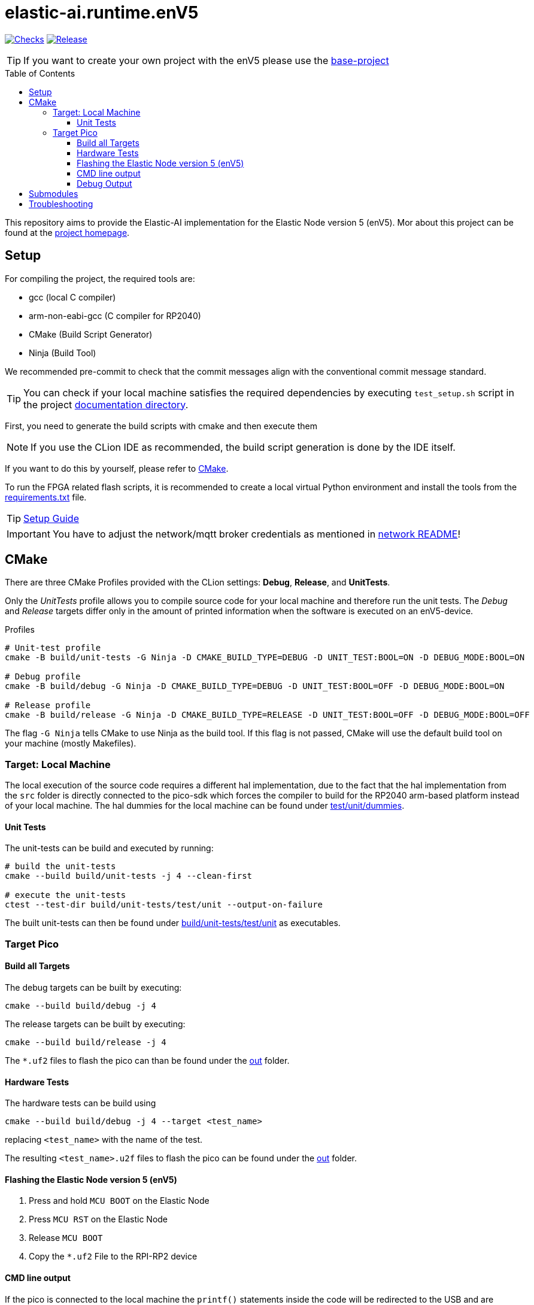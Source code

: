 [#_elastic-ai.runtime.enV5]
= elastic-ai.runtime.enV5
:toc:
:toclevels: 3
:toc-placement!:
ifdef::env-github[]
:tip-caption: :bulb:
:note-caption: :information_source:
:important-caption: :heavy_exclamation_mark:
:caution-caption: :fire:
:warning-caption: :warning:
endif::[]

link:https://github.com/es-ude/elastic-ai.runtime.enV5/actions/workflows/run_checks.yml[image:https://github.com/es-ude/elastic-ai.runtime.enV5/actions/workflows/run_checks.yml/badge.svg[Checks]]
link:https://github.com/es-ude/elastic-ai.runtime.enV5/actions/workflows/push_to_main.yml/badge.svg?branch=main&event=push(https://github.com/es-ude/elastic-ai.runtime.enV5/actions/workflows/push_to_main.yml)[image:https://github.com/es-ude/elastic-ai.runtime.enV5/actions/workflows/push_to_main.yml/badge.svg[
Release]]


TIP: If you want to create your own project with the enV5 please use the https://github.com/es-ude/enV5-base-project[base-project]

toc::[]

This repository aims to provide the Elastic-AI implementation for the Elastic Node version 5 (enV5).
Mor about this project can be found at the https://www.uni-due.de/es/elastic_ai.php[project homepage].

[#_setup]
== Setup

For compiling the project, the required tools are:

* gcc (local C compiler)
* arm-non-eabi-gcc (C compiler for RP2040)
* CMake (Build Script Generator)
* Ninja (Build Tool)

We recommended pre-commit to check that the commit messages align with the conventional commit message standard.

TIP: You can check if your local machine satisfies the required dependencies by executing `test_setup.sh` script in the project link:./documentation[documentation
directory].

First, you need to generate the build scripts with cmake and then execute them

NOTE: If you use the CLion IDE as recommended, the build script generation is done by the IDE itself.

If you want to do this by yourself, please refer to <<CMake>>.

To run the FPGA related flash scripts, it is recommended to create a local virtual Python environment and install the tools from the
link:bitfile_scripts/requirements.txt[requirements.txt] file.

TIP: link:documentation/SETUP_GUIDE.adoc#_setup_guide[Setup Guide]

IMPORTANT: You have to adjust the network/mqtt broker credentials as mentioned in link:src/network/README.adoc#_wifi_lib[network README]!

[#_cmake]
== CMake

There are three CMake Profiles provided with the CLion settings:
*Debug*, *Release*, and *UnitTests*.

Only the _UnitTests_ profile allows you to compile source code for your local machine and therefore run the unit tests.
The _Debug_ and _Release_ targets differ only in the amount of printed information when the software is executed on an enV5-device.

.Profiles
[source,bash]
----
# Unit-test profile
cmake -B build/unit-tests -G Ninja -D CMAKE_BUILD_TYPE=DEBUG -D UNIT_TEST:BOOL=ON -D DEBUG_MODE:BOOL=ON

# Debug profile
cmake -B build/debug -G Ninja -D CMAKE_BUILD_TYPE=DEBUG -D UNIT_TEST:BOOL=OFF -D DEBUG_MODE:BOOL=ON

# Release profile
cmake -B build/release -G Ninja -D CMAKE_BUILD_TYPE=RELEASE -D UNIT_TEST:BOOL=OFF -D DEBUG_MODE:BOOL=OFF
----

The flag `-G Ninja` tells CMake to use Ninja as the build tool.
If this flag is not passed, CMake will use the default build tool on your machine (mostly Makefiles).

[#_target:_local_machine]
=== Target: Local Machine

The local execution of the source code requires a different hal implementation, due to the fact that the hal implementation from the `src` folder is directly connected to the pico-sdk which forces the compiler to build for the RP2040 arm-based platform instead of your local machine.
The hal dummies for the local machine can be found under link:test/unit/dummies/[test/unit/dummies].

[#_unit_tests]
==== Unit Tests

The unit-tests can be build and executed by running:

[source,bash]
----
# build the unit-tests
cmake --build build/unit-tests -j 4 --clean-first

# execute the unit-tests
ctest --test-dir build/unit-tests/test/unit --output-on-failure
----

The built unit-tests can then be found under
link:build/unit-tests/test/unit[build/unit-tests/test/unit] as executables.

[#_target_pico]
=== Target Pico

[#_build_all_targets]
==== Build all Targets

The debug targets can be built by executing:

[source,bash]
----
cmake --build build/debug -j 4
----

The release targets can be built by executing:

[source,bash]
----
cmake --build build/release -j 4
----

The `*.uf2` files to flash the pico can than be found under the
link:out[out] folder.

[#_hardware_tests]
==== Hardware Tests

The hardware tests can be build using

[source,bash]
----
cmake --build build/debug -j 4 --target <test_name>
----

replacing `<test_name>` with the name of the test.

The resulting `<test_name>.u2f` files to flash the pico can be found under the link:./out[out] folder.

[#_flashing_the_elastic_node_version_5_env5]
==== Flashing the Elastic Node version 5 (enV5)

. Press and hold `MCU BOOT` on the Elastic Node
. Press `MCU RST` on the Elastic Node
. Release `MCU BOOT`
. Copy the `*.uf2` File to the RPI-RP2 device

[#_cmd_line_output]
==== CMD line output

If the pico is connected to the local machine the `printf()` statements inside the code will be redirected to the USB and are available as serial port output.
This output can be read via a serial port reader like screen, minicom or
https://www.chiark.greenend.org.uk/~sgtatham/putty/latest.html[putty].

The following example shows how to use minicom on a Unix-based system:

[source,bash]
----
minicom \
-b 115200  \ #<1>
-o \ #<2>
-D /dev/ttyACM0 #<3>
----

<1> `-b 115200` -> baud rate for connection
<2> `-o` -> disable modem initialisation
<3> `-D /dev/ttyACM0` -> serial port

[IMPORTANT]
====
The serial port differs depending on the host machine!
It can be found via `ls /dev/tty*` (Linux) or `ls /dev/tty.*` (macOS) from the terminal.
====

[#_debug_output]
==== Debug Output

To enable enhanced Debug output, add the flag `-D DEBUG_OUTPUT:BOOL=ON`
to the <<_cmake,CMake Setup call>> (or add it in the CLion CMake options).
This enables the `PRINT_DEBUG(...)` macro from link:src/common/include/Common.h[Common.h] in all targets.

[#_submodules]
== Submodules

Following submodules are being used

* https://github.com/es-ude/elastic-ai.runtime.c[es-ude/elastic-ai.runtime.c]
* https://github.com/raspberrypi/pico-sdk[raspberrypi/pico-sdk]
* https://github.com/FreeRTOS/FreeRTOS-Kernel[FreeTROS/FreeRTOS-Kernel]
* https://github.com/ThrowTheSwitch/CException[ThrowTheSwitch/CExcpetion]
* https://github.com/ThrowTheSwitch/Unity[ThrowTheSwitch/Unity]

NOTE: These submodules will automatically downloaded by CMake on initialization!


[#_troubleshooting]
== Troubleshooting

* To generate a clean CMake Build without deleting and reinitializing the build directory run `cmake --build <build_dir> --target clean`.
* If the device doesn't connect to the wifi or mqtt broker make sure that you set up the correct credentials! (link:NetworkConfig.c[NetworkConfig.c])
